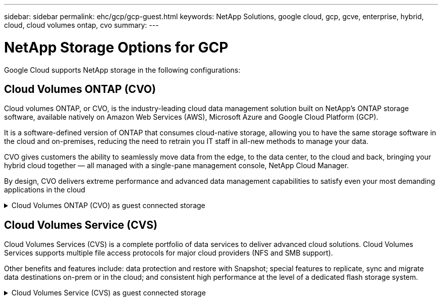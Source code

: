 ---
sidebar: sidebar
permalink: ehc/gcp/gcp-guest.html
keywords: NetApp Solutions, google cloud, gcp, gcve, enterprise, hybrid, cloud, cloud volumes ontap, cvo
summary:
---

= NetApp Storage Options for GCP
:hardbreaks:
:nofooter:
:icons: font
:linkattrs:
:imagesdir: ./../../media/

[.lead]
Google Cloud supports NetApp storage in the following configurations:

[[cvo]]
== Cloud Volumes ONTAP (CVO)

Cloud volumes ONTAP, or CVO, is the industry-leading cloud data management solution built on NetApp’s ONTAP storage software, available natively on Amazon Web Services (AWS), Microsoft Azure and Google Cloud Platform (GCP).

It is a software-defined version of ONTAP that consumes cloud-native storage, allowing you to have the same storage software in the cloud and on-premises, reducing the need to retrain you IT staff in all-new methods to manage your data.

CVO gives customers the ability to seamlessly move data from the edge, to the data center, to the cloud and back, bringing your hybrid cloud together — all managed with a single-pane management console, NetApp Cloud Manager.

By design, CVO delivers extreme performance and advanced data management capabilities to satisfy even your most demanding applications in the cloud

.Cloud Volumes ONTAP (CVO) as guest connected storage
[%collapsible]
====

==================================================
.Deploy Cloud Volumes ONTAP in Google Cloud (Do It Yourself)
[%collapsible]
=====

Cloud Volumes ONTAP shares and LUNs can be mounted from VMs that are created in the GCVE private cloud environment. The volumes can also be mounted on the Linux client and on Windows client and LUNS can be accessed on Linux or Windows clients as block devices when mounted over iSCSI because Cloud Volumes ONTAP supports iSCSI, SMB, and NFS protocols. Cloud Volumes ONTAP volumes can be set up in a few simple steps.

To replicate volumes from an on-premises environment to the cloud for disaster recovery or migration purposes, establish network connectivity to Google Cloud, either using a site-to-site VPN or Cloud Interconnect. Replicating data from on-premises to Cloud Volumes ONTAP is outside the scope of this document. To replicate data between on-premises and Cloud Volumes ONTAP systems, see link:mailto:CloudOwner@gve.local#setting-up-data-replication-between-systems[Setting up data replication between systems].

NOTE: Use link:https://cloud.netapp.com/cvo-sizer[Cloud Volumes ONTAP sizer] to accurately size the Cloud Volumes ONTAP instances. Also monitor on-premises performance to use as inputs in the Cloud Volumes ONTAP sizer.

. Log in to NetApp Cloud Central—the Fabric View screen is displayed. Locate the Cloud Volumes ONTAP tab and select Go to Cloud Manager. After you are logged in, the Canvas screen is displayed.
+
image:gcve-cvo-guest-1.png[]

. On the Cloud Manager Canvas tab, click Add a Working Environment and then select Google Cloud Platform as the cloud and the type of the system configuration. Then, click Next.
+
image:gcve-cvo-guest-2.png[]

. Provide the details of the environment to be created including the environment name and admin credentials. After you are done, click Continue.
+
image:gcve-cvo-guest-3.png[]

. Select or deselect the add-on services for Cloud Volumes ONTAP deployment, including Data Sense & Compliance or Backup to Cloud. Then, click Continue.
+
HINT: A verification pop-up message will be displayed when deactivating add-on services.
Add-on services can be added/removed after CVO deployment, consider to deselect them if not needed from the beginning to avoid costs.
+
image:gcve-cvo-guest-4.png[]

. Select a location, choose a firewall policy, and select the checkbox to confirm network connectivity to Google Cloud storage.
+
image:gcve-cvo-guest-5.png[]

. Select the license option: Pay-As-You-Go or BYOL for using existing license. In this example, Freemium option is used. Then, click on Continue.
+
image:gcve-cvo-guest-6.png[]

. Select between several preconfigured packages available based on the type of workload that will be deployed on the VMs running on VMware cloud on AWS SDDC.
+
HINT: Hoover your mouse over the tiles for details or customize CVO components and ONTAP version by clicking on Change Configuration.
+
image:gcve-cvo-guest-7.png[]

. On the Review & Approve page, review and confirm the selections.To create the Cloud Volumes ONTAP instance, click Go.
+
image:gcve-cvo-guest-8.png[]

. After Cloud Volumes ONTAP is provisioned, it is listed in the working environments on the Canvas page.
+
image:gcve-cvo-guest-9.png[]
=====
==================================================

==================================================
.Additional configurations for SMB volumes
[%collapsible]
=====
. After the working environment is ready, make sure the CIFS server is configured with the appropriate DNS and Active Directory configuration parameters. This step is required before you can create the SMB volume.
+
HINT: Click on the Menu Icon (º), select Advanced to display more options and select CIFS setup.
+
image:gcve-cvo-guest-10.png[]

. Creating the SMB volume is an easy process. At Canvas, double-click the Cloud Volumes ONTAP working environment to create and manage volumes and click on the Create Volume option. Choose the appropriate size and cloud manager chooses the containing aggregate or use advanced allocation mechanism to place on a specific aggregate. For this demo, CIFS/SMB is selected as the protocol.
+
image:gcve-cvo-guest-11.png[]

. After the volume is provisioned, it will be availabe under the Volumes pane. Because a CIFS share is provisioned, give your users or groups permission to the files and folders and verify that those users can access the share and create a file. This step is not required if the volume is replicated from an on-premises environment because the file and folder permissions are all retained as part of SnapMirror replication.
+
HINT: Click on the volume menu (º) to display its options.
+
image:gcve-cvo-guest-12.png[]

. After the volume is created, use the mount command to display the volume connection instructions,  then connect to the share from the VMs on Google Cloud VMware Engine.
+
image:gcve-cvo-guest-13.png[]

. Copy the following path and use the Map Network Drive option to mount the volume on the VM running on the Google Cloud VMware Engine.
+
image:gcve-cvo-guest-14.png[]
+
Once mapped, it can be easily accessed, and the NTFS permissions can be set accordingly.
+
image:gcve-cvo-guest-15.png[]
=====
==================================================

==================================================
.Connect the LUN on Cloud Volumes ONTAP to a host
[%collapsible]
=====
To connect the cloud volumes ONTAP LUN to a host, complete the following steps:

. On the Canvas page, double-click the Cloud Volumes ONTAP working environment to create and manage volumes.
. Click Add Volume > New Volume and select iSCSI and click Create Initiator Group. Click Continue.
+
image:gcve-cvo-guest-16.png[]
image:gcve-cvo-guest-17.png[]

. After the volume is provisioned, select the volume menu (º), and then click Target iQN. To copy the iSCSI Qualified Name (iQN), click Copy. Set up an iSCSI connection from the host to the LUN.

To accomplish the same for the host residing on Google Cloud VMware Engine:

.. RDP to the VM hosted on Google Cloud VMware Engine.
.. Open the iSCSI Initiator Properties dialog box: Server Manager > Dashboard > Tools > iSCSI Initiator.
.. From the Discovery tab, click Discover Portal or Add Portal and then enter the IP address of the iSCSI target port.
.. From the Targets tab, select the target discovered and then click Log on or Connect.
.. Select Enable multipath, and then select Automatically Restore This Connection When the Computer Starts or Add This Connection to the List of Favorite Targets. Click Advanced.
+
NOTE: The Windows host must have an iSCSI connection to each node in the cluster. The native DSM selects the best paths to use.
+
image:gcve-cvo-guest-18.png[]
+
LUNs on storage virtual machine (SVM) appear as disks to the Windows host. Any new disks that are added are not automatically discovered by the host. Trigger a manual rescan to discover the disks by completing the following steps:

. Open the Windows Computer Management utility: Start > Administrative Tools > Computer Management.
. Expand the Storage node in the navigation tree.
. Click Disk Management.
. Click Action > Rescan Disks.
+
image:gcve-cvo-guest-19.png[]
+
When a new LUN is first accessed by the Windows host, it has no partition or file system. Initialize the LUN; and optionally, format the LUN with a file system by completing the following steps:

. Start Windows Disk Management.
. Right-click the LUN, and then select the required disk or partition type.
. Follow the instructions in the wizard. In this example, drive F: is mounted.

image:gcve-cvo-guest-20.png[]

On the Linux clients, ensure the iSCSI daemon is running. Once the LUNs are provisioned, refer to the detailed guidance on iSCSI configuration with Ubuntu as an example here. To verify, run lsblk cmd from the shell.

image:gcve-cvo-guest-21.png[]
image:gcve-cvo-guest-22.png[]
=====
==================================================

==================================================
.Mount Cloud Volumes ONTAP NFS volume on Linux client
[%collapsible]
=====

To mount the Cloud Volumes ONTAP (DIY) file system from VMs within Google Cloud VMware Engine, follow the below steps:

Provision the volume following the below steps

. In the Volumes tab, click Create New Volume.
. On the Create New Volume page, select a volume type:
+
image:gcve-cvo-guest-23.png[]

. In the Volumes tab, place your mouse cursor over the volume, select the menu icon (º), and then click Mount Command.
+
image:gcve-cvo-guest-24.png[]

. Click Copy.
. Connect to the designated Linux instance.
. Open a terminal on the instance using secure shell (SSH) and log in with the appropriate credentials.
. Make a directory for the volume's mount point with the following command.
+
  $ sudo mkdir /cvogcvetst
+
image:gcve-cvo-guest-25.png[]

. Mount the Cloud Volumes ONTAP NFS volume to the directory that is created in the previous step.
+
  sudo mount 10.0.6.251:/cvogcvenfsvol01 /cvogcvetst
+
image:gcve-cvo-guest-26.png[]
image:gcve-cvo-guest-27.png[]
=====
====

[[cvs]]
== Cloud Volumes Service (CVS)

Cloud Volumes Services (CVS) is a complete portfolio of data services to deliver advanced cloud solutions. Cloud Volumes Services supports multiple file access protocols for major cloud providers (NFS and SMB support).

Other benefits and features include: data protection and restore with Snapshot; special features to replicate, sync and migrate data destinations on-prem or in the cloud; and consistent high performance at the level of a dedicated flash storage system.

.Cloud Volumes Service (CVS) as guest connected storage
[%collapsible]
====

==================================================
.Configure Cloud Volumes Service with VMware Engine
[%collapsible]
=====

Cloud Volumes Service shares can be mounted from VMs that are created in the VMware Engine environment. The volumes can also be mounted on the Linux client and mapped on the Windows client because Cloud Volumes Service supports SMB and NFS protocols. Cloud Volumes Service volumes can be set up in simple steps.

Cloud Volume Service and Google Cloud VMware Engine private cloud must be in the same region.

To purchase, enable and configure NetApp Cloud Volumes Service for Google Cloud from the Google Cloud Marketplace, follow this detailed link:https://cloud.google.com/vmware-engine/docs/quickstart-prerequisites[guide].
=====
==================================================

==================================================
.Create a CVS NFS volume to GCVE private cloud
[%collapsible]
=====

To create and mount NFS volumes, complete the following steps:

. Access Cloud Volumes from Partner Solutions within the Google cloud console.
+
image:gcve-cvs-guest-1.png[]

. In the Cloud Volumes Console, go to the Volumes page and click Create.
+
image:gcve-cvs-guest-2.png[]

. On the Create File System page, specify the volume name and billing labels as required for chargeback mechanisms.
+
image:gcve-cvs-guest-3.png[]

. Select the appropriate service. For GCVE, choose CVS-Performance and desired service level for improved latency and higher performance based on the application workload requirements.
+
image:gcve-cvs-guest-4.png[]

. Specify the Google Cloud region for the volume and volume path (The volume path must be unique across all of cloud volumes in the project)
+
image:gcve-cvs-guest-5.png[]

. Select the level of performance for the volume.
+
image:gcve-cvs-guest-6.png[]

. Specify the size of the volume and the protocol type. In this testing, NFSv3 is used.
+
image:gcve-cvs-guest-7.png[]

. In this step, select the VPC Network from which the volume will be accessible. Ensure VPC peering is in place.
+
HINT: If VPC peering has not been done, a pop-up button will be displayed to guide you through the peering commands. Open a Cloud Shell session and execute the appropriate commands to peer your VPC with Cloud Volumes Service producer. In case you decide to prepare VPC peering in beforehand, refer to these instructions.
+
image:gcve-cvs-guest-8.png[]

. Manage the Export policy rules by adding the appropriate rules and Select the checkbox for the corresponding NFS version.
+
Note: Access to NFS volumes won't be possible unless an export policy is added.
+
image:gcve-cvs-guest-9.png[]

. Click Save to create the volume.
+
image:gcve-cvs-guest-10.png[]
=====
==================================================

==================================================
.Mounting NFS exports to VMs running on VMware Engine
[%collapsible]
=====

Before preparing to mount the NFS volume, ensure the peering status of private connection is listed as Active. Once status is Active, use the mount command.

To mount an NFS volume, do the following:

. In the Cloud Console, go to Cloud Volumes > Volumes.
. Go to the Volumes page
. Click the NFS volume for which you want to mount NFS exports.
. Scroll to the right, under Show More, click Mount Instructions.

To perform the mounting process from within the guest OS of the VMware VM, follow the below steps:

. Use SSH client and SSH to the virtual machine.
. Install the nfs client on the instance.
.. On Red Hat Enterprise Linux or SuSE Linux instance:

   sudo yum install -y nfs-utils

.. On an Ubuntu or Debian instance:

   sudo apt-get install nfs-common

. Create a new directory on the instance, such as "/nimCVSNFSol01":

   sudo mkdir /nimCVSNFSol01
+
image:gcve-cvs-guest-20.png[]

. Mount the volume using the appropriate command. Example command from the lab is below:

  sudo mount -t nfs -o rw,hard,rsize=65536,wsize=65536,vers=3,tcp 10.53.0.4:/nimCVSNFSol01 /nimCVSNFSol01
+
image:gcve-cvs-guest-21.png[]
image:gcve-cvs-guest-22.png[]
=====
==================================================

==================================================
.Creating and Mounting SMB Share to VMs running on VMware Engine
[%collapsible]
=====

For SMB volumes, make sure the Active Directory connections is configured prior to creating the SMB volume.

image:gcve-cvs-guest-30.png[]

Once the AD connection is in place, create the volume with the desired service level. The steps are like creating NFS volume except selecting the appropriate protocol.

. In the Cloud Volumes Console, go to the Volumes page and click Create.

. On the Create File System page, specify the volume name and billing labels as required for chargeback mechanisms.
+
image:gcve-cvs-guest-31.png[]

. Select the appropriate service. For GCVE, choose CVS-Performance and desired service level for improved latency and higher performance based on the workload requirements.
+
image:gcve-cvs-guest-32.png[]

. Specify the Google Cloud region for the volume and volume path (The volume path must be unique across all of cloud volumes in the project)
+
image:gcve-cvs-guest-33.png[]

. Select the level of performance for the volume.
+
image:gcve-cvs-guest-34.png[]

. Specify the size of the volume and the protocol type. In this testing, SMB is used.
+
image:gcve-cvs-guest-35.png[]

. In this step, select the VPC Network from which the volume will be accessible. Ensure VPC peering is in place.
+
HINT: If VPC peering has not been done, a pop-up button will be displayed to guide you through the peering commands. Open a Cloud Shell session and execute the appropriate commands to peer your VPC with Cloud Volumes Service producer. In case you decide to prepare VPC peering in beforehand, refer to these link:https://cloud.google.com/architecture/partners/netapp-cloud-volumes/setting-up-private-services-access?hl=en[instructions].
+
image:gcve-cvs-guest-36.png[]

. Click Save to create the volume.
+
image:gcve-cvs-guest-37.png[]

To mount the SMB volume, do the following:

. In the Cloud Console, go to Cloud Volumes > Volumes.
. Go to the Volumes page
. Click the SMB volume for which you want to map an SMB share.
. Scroll to the right, under Show More, click Mount Instructions.

To perform the mounting process from within the Windows guest OS of the VMware VM, follow the below steps:

. Click the Start button and then click on Computer.
. Click Map Network Drive.
. In the Drive list, click any available drive letter.
. In the folder box, type:
+
  \\nimsmb-3830.nimgcveval.com\nimCVSMBvol01
+
image:gcve-cvs-guest-38.png[]
+
To connect every time you log on to your computer, select the Reconnect at sign-in check box.

. Click Finish.
+
image:gcve-cvs-guest-39.png[]
=====
==================================================
====
